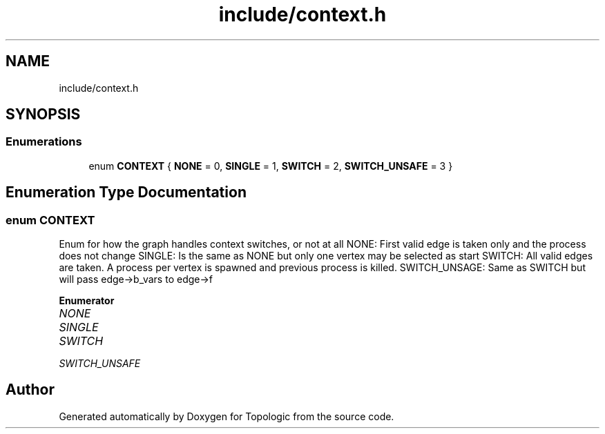 .TH "include/context.h" 3 "Mon Mar 15 2021" "Version 1.0.6" "Topologic" \" -*- nroff -*-
.ad l
.nh
.SH NAME
include/context.h
.SH SYNOPSIS
.br
.PP
.SS "Enumerations"

.in +1c
.ti -1c
.RI "enum \fBCONTEXT\fP { \fBNONE\fP = 0, \fBSINGLE\fP = 1, \fBSWITCH\fP = 2, \fBSWITCH_UNSAFE\fP = 3 }"
.br
.in -1c
.SH "Enumeration Type Documentation"
.PP 
.SS "enum \fBCONTEXT\fP"
Enum for how the graph handles context switches, or not at all NONE: First valid edge is taken only and the process does not change SINGLE: Is the same as NONE but only one vertex may be selected as start SWITCH: All valid edges are taken\&. A process per vertex is spawned and previous process is killed\&. SWITCH_UNSAGE: Same as SWITCH but will pass edge->b_vars to edge->f 
.PP
\fBEnumerator\fP
.in +1c
.TP
\fB\fINONE \fP\fP
.TP
\fB\fISINGLE \fP\fP
.TP
\fB\fISWITCH \fP\fP
.TP
\fB\fISWITCH_UNSAFE \fP\fP
.SH "Author"
.PP 
Generated automatically by Doxygen for Topologic from the source code\&.

